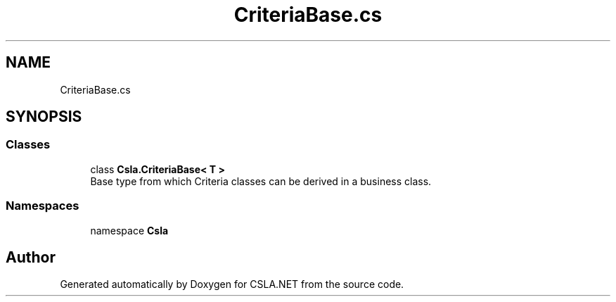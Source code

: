 .TH "CriteriaBase.cs" 3 "Thu Jul 22 2021" "Version 5.4.2" "CSLA.NET" \" -*- nroff -*-
.ad l
.nh
.SH NAME
CriteriaBase.cs
.SH SYNOPSIS
.br
.PP
.SS "Classes"

.in +1c
.ti -1c
.RI "class \fBCsla\&.CriteriaBase< T >\fP"
.br
.RI "Base type from which Criteria classes can be derived in a business class\&. "
.in -1c
.SS "Namespaces"

.in +1c
.ti -1c
.RI "namespace \fBCsla\fP"
.br
.in -1c
.SH "Author"
.PP 
Generated automatically by Doxygen for CSLA\&.NET from the source code\&.
